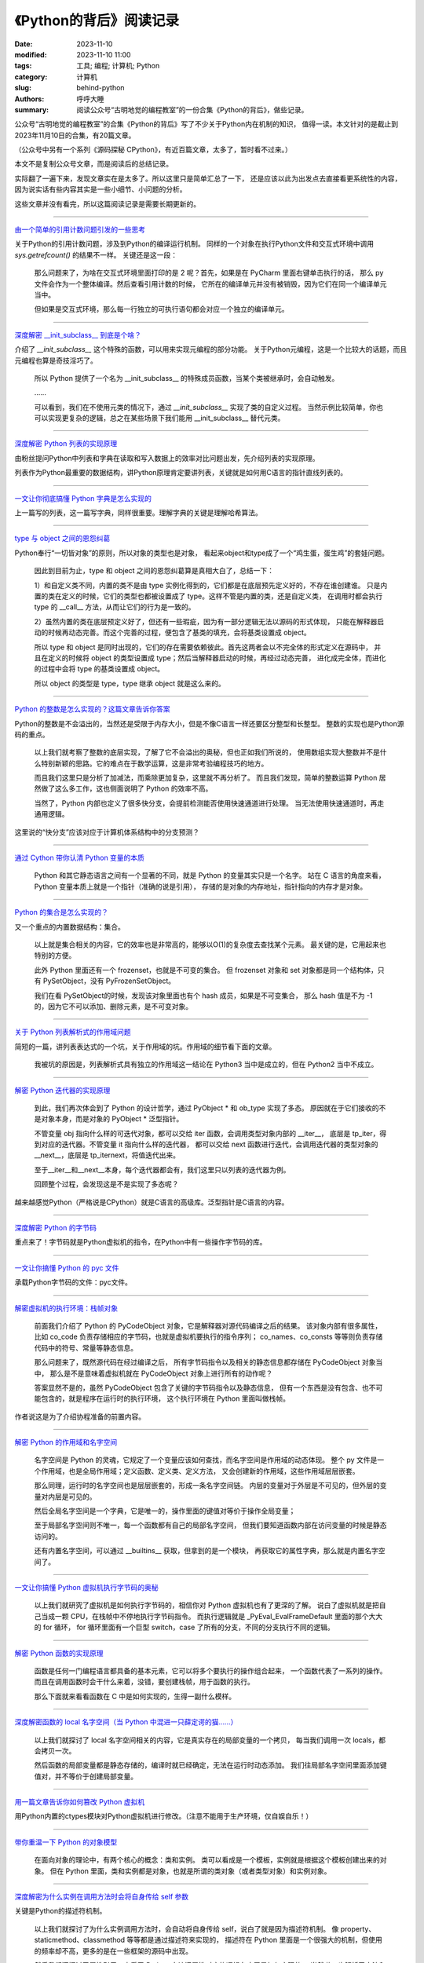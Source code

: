 《Python的背后》阅读记录
#########################

:date: 2023-11-10
:modified: 2023-11-10 11:00
:tags: 工具; 编程; 计算机; Python
:category: 计算机
:slug: behind-python
:authors: 呼呼大睡
:summary: 阅读公众号“古明地觉的编程教室”的一份合集《Python的背后》，做些记录。

公众号“古明地觉的编程教室”的合集《Python的背后》写了不少关于Python内在机制的知识，
值得一读。本文针对的是截止到2023年11月10日的合集，有20篇文章。

（公众号中另有一个系列《源码探秘 CPython》，有近百篇文章，太多了，暂时看不过来。）

本文不是复制公众号文章，而是阅读后的总结记录。

实际翻了一遍下来，发现文章实在是太多了。所以这里只是简单汇总了一下，
还是应该以此为出发点去直接看更系统性的内容，因为说实话有些内容其实是一些小细节、小问题的分析。

这些文章并没有看完，所以这篇阅读记录是需要长期更新的。

----------------------------

`由一个简单的引用计数问题引发的一些思考 <https://mp.weixin.qq.com/s/JLr0VFsulcDoRlO26-0CGg>`_ 

关于Python的引用计数问题，涉及到Python的编译运行机制。
同样的一个对象在执行Python文件和交互式环境中调用 `sys.getrefcount()` 的结果不一样。
关键还是这一段：

    那么问题来了，为啥在交互式环境里面打印的是 2 呢？首先，如果是在 PyCharm 里面右键单击执行的话，
    那么 py 文件会作为一个整体编译。然后查看引用计数的时候，
    它所在的编译单元并没有被销毁，因为它们在同一个编译单元当中。

    但如果是交互式环境，那么每一行独立的可执行语句都会对应一个独立的编译单元。

----------------------------

`深度解密 __init_subclass__ 到底是个啥？ <https://mp.weixin.qq.com/s/uulpRYQSzEVCllpUBd5YjA>`_ 

介绍了 `__init_subclass__` 这个特殊的函数，可以用来实现元编程的部分功能。
关于Python元编程，这是一个比较大的话题，而且元编程也算是奇技淫巧了。

    所以 Python 提供了一个名为 __init_subclass__ 的特殊成员函数，当某个类被继承时，会自动触发。

    ……

    可以看到，我们在不使用元类的情况下，通过 `__init_subclass__` 实现了类的自定义过程。
    当然示例比较简单，你也可以实现更复杂的逻辑，总之在某些场景下我们能用 __init_subclass__ 替代元类。

----------------------------

`深度解密 Python 列表的实现原理 <https://mp.weixin.qq.com/s/oL32iJGdT4mLhU4vAuwKjA>`_ 

由粉丝提问Python中列表和字典在读取和写入数据上的效率对比问题出发，先介绍列表的实现原理。

列表作为Python最重要的数据结构，讲Python原理肯定要讲列表，关键就是如何用C语言的指针直线列表的。

----------------------------

`一文让你彻底搞懂 Python 字典是怎么实现的 <https://mp.weixin.qq.com/s/oL32iJGdT4mLhU4vAuwKjA>`_ 

上一篇写的列表，这一篇写字典，同样很重要。理解字典的关键是理解哈希算法。

----------------------------

`type 与 object 之间的恩怨纠葛 <https://mp.weixin.qq.com/s/H-7LzpgWWDnZUuQxpWeWjw>`_ 

Python奉行“一切皆对象”的原则，所以对象的类型也是对象，
看起来object和type成了一个“鸡生蛋，蛋生鸡”的套娃问题。

    因此到目前为止，type 和 object 之间的恩怨纠葛算是真相大白了，总结一下：

    1）和自定义类不同，内置的类不是由 type 实例化得到的，它们都是在底层预先定义好的，不存在谁创建谁。
    只是内置的类在定义的时候，它们的类型也都被设置成了 type。这样不管是内置的类，还是自定义类，
    在调用时都会执行 type 的 __call__ 方法，从而让它们的行为是一致的。

    2）虽然内置的类在底层预定义好了，但还有一些瑕疵，因为有一部分逻辑无法以源码的形式体现，
    只能在解释器启动的时候再动态完善。而这个完善的过程，便包含了基类的填充，会将基类设置成 object。

    所以 type 和 object 是同时出现的，它们的存在需要依赖彼此。首先这两者会以不完全体的形式定义在源码中，
    并且在定义的时候将 object 的类型设置成 type；然后当解释器启动的时候，再经过动态完善，
    进化成完全体，而进化的过程中会将 type 的基类设置成 object。

    所以 object 的类型是 type，type 继承 object 就是这么来的。

----------------------------

`Python 的整数是怎么实现的？这篇文章告诉你答案 <https://mp.weixin.qq.com/s/aEjiW1M08gbgiylfNx8aWg>`_ 

Python的整数是不会溢出的，当然还是受限于内存大小，但是不像C语言一样还要区分整型和长整型。
整数的实现也是Python源码的重点。

    以上我们就考察了整数的底层实现，了解了它不会溢出的奥秘，但也正如我们所说的，
    使用数组实现大整数并不是什么特别新颖的思路。它的难点在于数学运算，这是非常考验编程技巧的地方。

    而且我们这里只是分析了加减法，而乘除更加复杂，这里就不再分析了。
    而且我们发现，简单的整数运算 Python 居然做了这么多工作，这也侧面说明了 Python 的效率不高。

    当然了，Python 内部也定义了很多快分支，会提前检测能否使用快速通道进行处理。
    当无法使用快速通道时，再走通用逻辑。

这里说的“快分支”应该对应于计算机体系结构中的分支预测？

----------------------------

`通过 Cython 带你认清 Python 变量的本质 <https://mp.weixin.qq.com/s/c5wJnbec944DbZ-7fX9lFA>`_ 

    Python 和其它静态语言之间有一个显著的不同，就是 Python 的变量其实只是一个名字。
    站在 C 语言的角度来看，Python 变量本质上就是一个指针（准确的说是引用），
    存储的是对象的内存地址，指针指向的内存才是对象。

----------------------------

`Python 的集合是怎么实现的？ <https://mp.weixin.qq.com/s/ASAMuBLBbVEazyPDsdCb2A>`_ 

又一个重点的内置数据结构：集合。

    以上就是集合相关的内容，它的效率也是非常高的，能够以O(1)的复杂度去查找某个元素。
    最关键的是，它用起来也特别的方便。

    此外 Python 里面还有一个 frozenset，也就是不可变的集合。
    但 frozenset 对象和 set 对象都是同一个结构体，只有 PySetObject，没有 PyFrozenSetObject。

    我们在看 PySetObject的时候，发现该对象里面也有个 hash 成员，如果是不可变集合，
    那么 hash 值是不为 -1 的，因为它不可以添加、删除元素，是不可变对象。

----------------------------

`关于 Python 列表解析式的作用域问题 <https://mp.weixin.qq.com/s/fPmo14sBZXJgEUodTL7y1g>`_ 

简短的一篇，讲列表表达式的一个坑，关于作用域的坑。作用域的细节看下面的文章。

    我被坑的原因是，列表解析式具有独立的作用域这一结论在 Python3 当中是成立的，但在 Python2 当中不成立。

----------------------------

`解密 Python 迭代器的实现原理 <https://mp.weixin.qq.com/s/u55Vzpy8rHXdCwvx-_XACQ>`_ 

    到此，我们再次体会到了 Python 的设计哲学，通过 PyObject * 和 ob_type 实现了多态。
    原因就在于它们接收的不是对象本身，而是对象的 PyObject * 泛型指针。

    不管变量 obj 指向什么样的可迭代对象，都可以交给 iter 函数，会调用类型对象内部的 __iter__，
    底层是 tp_iter，得到对应的迭代器。不管变量 it 指向什么样的迭代器，
    都可以交给 next 函数进行迭代，会调用迭代器的类型对象的 __next__，底层是 tp_iternext，将值迭代出来。

    至于__iter__和__next__本身，每个迭代器都会有，我们这里只以列表的迭代器为例。

    回顾整个过程，会发现这是不是实现了多态呢？

越来越感觉Python（严格说是CPython）就是C语言的高级库。泛型指针是C语言的内容。

----------------------------

`深度解密 Python 的字节码 <https://mp.weixin.qq.com/s/AygMub1DOe0PNxF_gxzHUw>`_ 

重点来了！字节码就是Python虚拟机的指令，在Python中有一些操作字节码的库。

----------------------------

`一文让你搞懂 Python 的 pyc 文件 <https://mp.weixin.qq.com/s/5bSv33i4QHWoH7NYPvnqcw>`_ 

承载Python字节码的文件：pyc文件。

----------------------------

`解密虚拟机的执行环境：栈帧对象 <https://mp.weixin.qq.com/s/XTm_jh9UD7mAPY1ZmoHLXA>`_ 

    前面我们介绍了 Python 的 PyCodeObject 对象，它是解释器对源代码编译之后的结果。
    该对象内部有很多属性，比如 co_code 负责存储相应的字节码，也就是虚拟机要执行的指令序列；
    co_names、co_consts 等等则负责存储代码中的符号、常量等静态信息。

    那么问题来了，既然源代码在经过编译之后，
    所有字节码指令以及相关的静态信息都存储在 PyCodeObject 对象当中，
    那么是不是意味着虚拟机就在 PyCodeObject 对象上进行所有的动作呢？

    答案显然不是的，虽然 PyCodeObject 包含了关键的字节码指令以及静态信息，
    但有一个东西是没有包含、也不可能包含的，就是程序在运行时的执行环境，
    这个执行环境在 Python 里面叫做栈帧。

作者说这是为了介绍协程准备的前置内容。

----------------------------

`解密 Python 的作用域和名字空间 <https://mp.weixin.qq.com/s/DpQ88gNuIH9Qqu8l-DeYqg>`_ 

    名字空间是 Python 的灵魂，它规定了一个变量应该如何查找，而名字空间是作用域的动态体现。
    整个 py 文件是一个作用域，也是全局作用域；定义函数、定义类、定义方法，
    又会创建新的作用域，这些作用域层层嵌套。

    那么同理，运行时的名字空间也是层层嵌套的，形成一条名字空间链。
    内层的变量对于外层是不可见的，但外层的变量对内层是可见的。

    然后全局名字空间是一个字典，它是唯一的，操作里面的键值对等价于操作全局变量；

    至于局部名字空间则不唯一，每一个函数都有自己的局部名字空间，
    但我们要知道函数内部在访问变量的时候是静态访问的。

    还有内置名字空间，可以通过 __builtins__ 获取，但拿到的是一个模块，
    再获取它的属性字典，那么就是内置名字空间了。

------------------------------

`一文让你搞懂 Python 虚拟机执行字节码的奥秘 <https://mp.weixin.qq.com/s/7XXxa8vA6Bnz6aQyg5DTkA>`_ 

    以上我们就研究了虚拟机是如何执行字节码的，相信你对 Python 虚拟机也有了更深的了解。
    说白了虚拟机就是把自己当成一颗 CPU，在栈帧中不停地执行字节码指令。
    而执行逻辑就是 _PyEval_EvalFrameDefault 里面的那个大大的 for 循环，
    for 循环里面有一个巨型 switch，case 了所有的分支，不同的分支执行不同的逻辑。

------------------------------

`解密 Python 函数的实现原理 <https://mp.weixin.qq.com/s/hdyufXZJXl1lNQ0gJSVovg>`_ 

    函数是任何一门编程语言都具备的基本元素，它可以将多个要执行的操作组合起来，
    一个函数代表了一系列的操作。而且在调用函数时会干什么来着，没错，要创建栈帧，用于函数的执行。

    那么下面就来看看函数在 C 中是如何实现的，生得一副什么模样。

------------------------------

`深度解密函数的 local 名字空间（当 Python 中混进一只薛定谔的猫……） <https://mp.weixin.qq.com/s/BTlgHXwIuN01HpKT2aJwLA>`_ 

    以上我们就探讨了 local 名字空间相关的内容，它是真实存在的局部变量的一个拷贝，
    每当我们调用一次 locals，都会拷贝一次。

    然后函数的局部变量都是静态存储的，编译时就已经确定，无法在运行时动态添加。
    我们往局部名字空间里面添加键值对，并不等价于创建局部变量。

------------------------------

`用一篇文章告诉你如何篡改 Python 虚拟机 <https://mp.weixin.qq.com/s/yrP3Mfn8QnS-LR5mFwOMZg>`_ 

用Python内置的ctypes模块对Python虚拟机进行修改。（注意不能用于生产环境，仅自娱自乐！）

------------------------------

`带你重温一下 Python 的对象模型 <https://mp.weixin.qq.com/s/wBjag5x3T5zj3C-wUYUmgw>`_ 

    在面向对象的理论中，有两个核心的概念：类和实例。
    类可以看成是一个模板，实例就是根据这个模板创建出来的对象。
    但在 Python 里面，类和实例都是对象，也就是所谓的类对象（或者类型对象）和实例对象。

------------------------------

`深度解密为什么实例在调用方法时会将自身传给 self 参数 <https://mp.weixin.qq.com/s/0hDfAb1fYCNM_SUSuX57Gg>`_ 

关键是Python的描述符机制。

    以上我们就探讨了为什么实例调用方法时，会自动将自身传给 self，说白了就是因为描述符机制。
    像 property、staticmethod、classmethod 等等都是通过描述符来实现的，
    描述符在 Python 里面是一个很强大的机制，但使用的频率却不高，更多的是在一些框架的源码中出现。

    然后我们还探讨了属性引用，查看了 Python 中访问属性对应的逻辑在底层是如何实现的。
    当然啦，也解析了方法和函数的区别，以及它们在底层的调用方式。

=======
参考：
=======
1. 古明地觉的编程教室。公众号，其中有很多Python相关的内容，特别是进阶内容。
